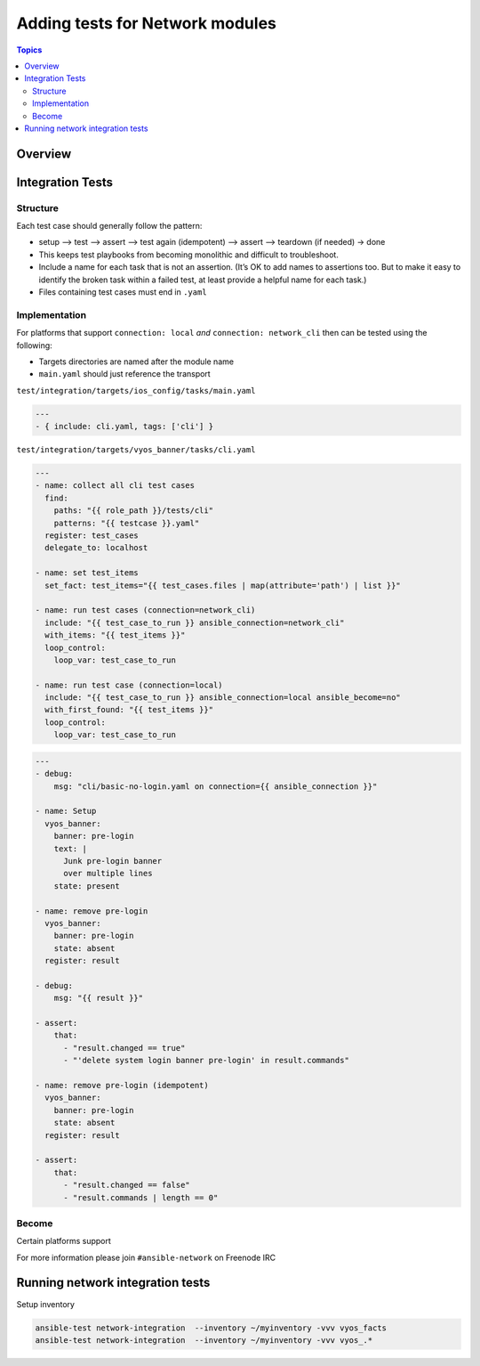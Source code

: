 ********************************
Adding tests for Network modules
********************************

.. contents:: Topics

Overview
========



Integration Tests
=================

Structure
---------



Each test case should generally follow the pattern:

* setup —> test —> assert —> test again (idempotent) —> assert —> teardown (if needed) -> done

* This keeps test playbooks from becoming monolithic and difficult to troubleshoot.

* Include a name for each task that is not an assertion. (It’s OK to add names to assertions too. But to make it easy to identify the broken task within a failed test, at least provide a helpful name for each task.)

* Files containing test cases must end in ``.yaml``



Implementation
--------------

For platforms that support ``connection: local`` *and* ``connection: network_cli`` then can be tested using the following:

* Targets directories are named after the module name
* ``main.yaml`` should just reference the transport 

``test/integration/targets/ios_config/tasks/main.yaml``

.. code-block:: yaml

   ---
   - { include: cli.yaml, tags: ['cli'] }


``test/integration/targets/vyos_banner/tasks/cli.yaml``

.. code-block:: yaml

   ---
   - name: collect all cli test cases
     find:
       paths: "{{ role_path }}/tests/cli"
       patterns: "{{ testcase }}.yaml"
     register: test_cases
     delegate_to: localhost
   
   - name: set test_items
     set_fact: test_items="{{ test_cases.files | map(attribute='path') | list }}"

   - name: run test cases (connection=network_cli)
     include: "{{ test_case_to_run }} ansible_connection=network_cli"
     with_items: "{{ test_items }}"
     loop_control:
       loop_var: test_case_to_run

   - name: run test case (connection=local)
     include: "{{ test_case_to_run }} ansible_connection=local ansible_become=no"
     with_first_found: "{{ test_items }}"
     loop_control:
       loop_var: test_case_to_run
       
       
.. code-block:: yaml

   ---
   - debug:
       msg: "cli/basic-no-login.yaml on connection={{ ansible_connection }}"

   - name: Setup
     vyos_banner:
       banner: pre-login
       text: |
         Junk pre-login banner
         over multiple lines
       state: present

   - name: remove pre-login
     vyos_banner:
       banner: pre-login
       state: absent
     register: result

   - debug:
       msg: "{{ result }}"

   - assert:
       that:
         - "result.changed == true"
         - "'delete system login banner pre-login' in result.commands"

   - name: remove pre-login (idempotent)
     vyos_banner:
       banner: pre-login
       state: absent
     register: result

   - assert:
       that:
         - "result.changed == false"
         - "result.commands | length == 0"


       
Become
------

Certain platforms support 


For more information please join ``#ansible-network`` on Freenode IRC


Running network integration tests
=================================

Setup inventory

.. code-block:: console

   ansible-test network-integration  --inventory ~/myinventory -vvv vyos_facts
   ansible-test network-integration  --inventory ~/myinventory -vvv vyos_.*

